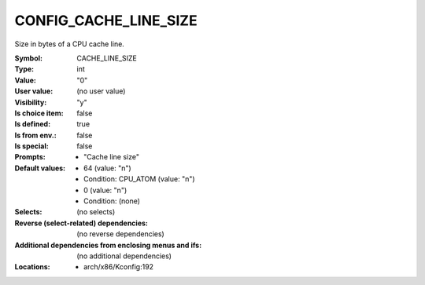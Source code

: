 
.. _CONFIG_CACHE_LINE_SIZE:

CONFIG_CACHE_LINE_SIZE
######################


Size in bytes of a CPU cache line.



:Symbol:           CACHE_LINE_SIZE
:Type:             int
:Value:            "0"
:User value:       (no user value)
:Visibility:       "y"
:Is choice item:   false
:Is defined:       true
:Is from env.:     false
:Is special:       false
:Prompts:

 *  "Cache line size"
:Default values:

 *  64 (value: "n")
 *   Condition: CPU_ATOM (value: "n")
 *  0 (value: "n")
 *   Condition: (none)
:Selects:
 (no selects)
:Reverse (select-related) dependencies:
 (no reverse dependencies)
:Additional dependencies from enclosing menus and ifs:
 (no additional dependencies)
:Locations:
 * arch/x86/Kconfig:192
